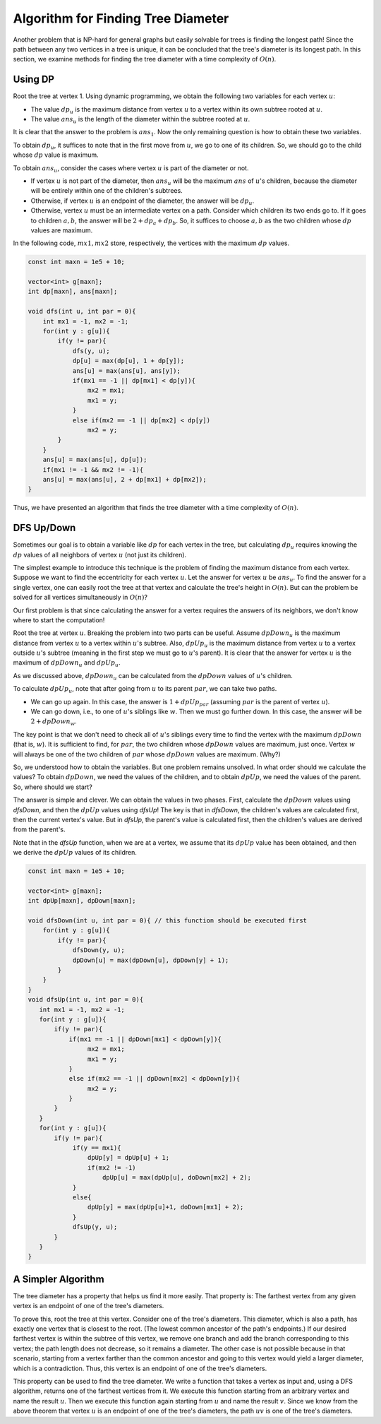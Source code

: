 Algorithm for Finding Tree Diameter
=======================================

Another problem that is NP-hard for general graphs but easily solvable for trees is finding the longest path! Since the path between any two vertices in a tree is unique, it can be concluded that the tree's diameter is its longest path. In this section, we examine methods for finding the tree diameter with a time complexity of :math:`O(n)`.

Using DP
-------------------

Root the tree at vertex 1. Using dynamic programming, we obtain the following two variables for each vertex :math:`u`:

- The value :math:`dp_u` is the maximum distance from vertex :math:`u` to a vertex within its own subtree rooted at :math:`u`. 
- The value :math:`ans_u` is the length of the diameter within the subtree rooted at :math:`u`.

It is clear that the answer to the problem is :math:`ans_1`. Now the only remaining question is how to obtain these two variables.

To obtain :math:`dp_u`, it suffices to note that in the first move from :math:`u`, we go to one of its children. So, we should go to the child whose :math:`dp` value is maximum. 

To obtain :math:`ans_u`, consider the cases where vertex :math:`u` is part of the diameter or not.

- If vertex :math:`u` is not part of the diameter, then :math:`ans_u` will be the maximum :math:`ans` of :math:`u`'s children, because the diameter will be entirely within one of the children's subtrees.
- Otherwise, if vertex :math:`u` is an endpoint of the diameter, the answer will be :math:`dp_u`.
- Otherwise, vertex :math:`u` must be an intermediate vertex on a path. Consider which children its two ends go to. If it goes to children :math:`a, b`, the answer will be :math:`2 + dp_a + dp_b`. So, it suffices to choose :math:`a, b` as the two children whose :math:`dp` values are maximum.

In the following code, :math:`mx1, mx2` store, respectively, the vertices with the maximum :math:`dp` values.

.. code-block:: cpp
    
    const int maxn = 1e5 + 10;

    vector<int> g[maxn];
    int dp[maxn], ans[maxn];

    void dfs(int u, int par = 0){
        int mx1 = -1, mx2 = -1;
        for(int y : g[u]){
            if(y != par){
                dfs(y, u);
                dp[u] = max(dp[u], 1 + dp[y]);
                ans[u] = max(ans[u], ans[y]);
                if(mx1 == -1 || dp[mx1] < dp[y]){
                    mx2 = mx1;
                    mx1 = y;
                }
                else if(mx2 == -1 || dp[mx2] < dp[y])
                    mx2 = y;            
            }
        }
        ans[u] = max(ans[u], dp[u]);
        if(mx1 != -1 && mx2 != -1){
        ans[u] = max(ans[u], 2 + dp[mx1] + dp[mx2]);
    }


Thus, we have presented an algorithm that finds the tree diameter with a time complexity of :math:`O(n)`.

DFS Up/Down
-----------------------

Sometimes our goal is to obtain a variable like :math:`dp` for each vertex in the tree, but calculating :math:`dp_u` requires knowing the :math:`dp` values of all neighbors of vertex :math:`u` (not just its children).

The simplest example to introduce this technique is the problem of finding the maximum distance from each vertex. Suppose we want to find the eccentricity for each vertex :math:`u`. Let the answer for vertex :math:`u` be :math:`ans_u`. To find the answer for a single vertex, one can easily root the tree at that vertex and calculate the tree's height in :math:`O(n)`. But can the problem be solved for all vertices simultaneously in :math:`O(n)`?

Our first problem is that since calculating the answer for a vertex requires the answers of its neighbors, we don't know where to start the computation!

Root the tree at vertex :math:`u`. Breaking the problem into two parts can be useful. Assume :math:`dpDown_u` is the maximum distance from vertex :math:`u` to a vertex within :math:`u`'s subtree. Also, :math:`dpUp_u` is the maximum distance from vertex :math:`u` to a vertex outside :math:`u`'s subtree (meaning in the first step we must go to :math:`u`'s parent). It is clear that the answer for vertex :math:`u` is the maximum of :math:`dpDown_u` and :math:`dpUp_u`.

As we discussed above, :math:`dpDown_u` can be calculated from the :math:`dpDown` values of :math:`u`'s children.

To calculate :math:`dpUp_u`, note that after going from :math:`u` to its parent :math:`par`, we can take two paths.

- We can go up again. In this case, the answer is :math:`1 + dpUp_{par}` (assuming :math:`par` is the parent of vertex :math:`u`).
- We can go down, i.e., to one of :math:`u`'s siblings like :math:`w`. Then we must go further down. In this case, the answer will be :math:`2 + dpDown_w`.

The key point is that we don't need to check all of :math:`u`'s siblings every time to find the vertex with the maximum :math:`dpDown` (that is, :math:`w`). It is sufficient to find, for :math:`par`, the two children whose :math:`dpDown` values are maximum, just once. Vertex :math:`w` will always be one of the two children of :math:`par` whose :math:`dpDown` values are maximum. (Why?)

So, we understood how to obtain the variables. But one problem remains unsolved. In what order should we calculate the values? To obtain :math:`dpDown`, we need the values of the children, and to obtain :math:`dpUp`, we need the values of the parent. So, where should we start?

The answer is simple and clever. We can obtain the values in two phases. First, calculate the :math:`dpDown` values using `dfsDown`, and then the :math:`dpUp` values using `dfsUp`! The key is that in `dfsDown`, the children's values are calculated first, then the current vertex's value. But in `dfsUp`, the parent's value is calculated first, then the children's values are derived from the parent's.

Note that in the `dfsUp` function, when we are at a vertex, we assume that its :math:`dpUp` value has been obtained, and then we derive the :math:`dpUp` values of its children.

.. code-block:: cpp
  
  const int maxn = 1e5 + 10;

  vector<int> g[maxn];
  int dpUp[maxn], dpDown[maxn];

  void dfsDown(int u, int par = 0){ // this function should be executed first
      for(int y : g[u]){
          if(y != par){
              dfsDown(y, u);
              dpDown[u] = max(dpDown[u], dpDown[y] + 1);
          }
      }
  }
  void dfsUp(int u, int par = 0){
     int mx1 = -1, mx2 = -1;
     for(int y : g[u]){
	 if(y != par){
             if(mx1 == -1 || dpDown[mx1] < dpDown[y]){
                  mx2 = mx1;
                  mx1 = y;
             }
             else if(mx2 == -1 || dpDown[mx2] < dpDown[y]){
                  mx2 = y;
             }            
         }
     }
     for(int y : g[u]){
	 if(y != par){
              if(y == mx1){
                  dpUp[y] = dpUp[u] + 1;
                  if(mx2 != -1)
                      dpUp[u] = max(dpUp[u], doDown[mx2] + 2);
              }
              else{
                  dpUp[y] = max(dpUp[u]+1, doDown[mx1] + 2);
              }
              dfsUp(y, u);
         }
     }
  }


A Simpler Algorithm
---------------------------
The tree diameter has a property that helps us find it more easily. That
property is: The farthest vertex from any given vertex is an endpoint of one of the tree's diameters.

To prove this, root the tree at this vertex. Consider one of the tree's
diameters. This diameter, which is also a path, has exactly one vertex that is closest
to the root. (The lowest common ancestor of the path's endpoints.) If our
desired farthest vertex is within the subtree of this vertex, we remove one branch
and add the branch corresponding to this vertex; the path length does not decrease,
so it remains a diameter. The other case is not possible because in that scenario,
starting from a vertex farther than the common ancestor and going to this vertex
would yield a larger diameter, which is a contradiction. Thus, this vertex is an
endpoint of one of the tree's diameters.

This property can be used to find the tree diameter. We write a function that
takes a vertex as input and, using a DFS algorithm, returns one of the farthest
vertices from it. We execute this function starting from an arbitrary vertex
and name the result :math:`u`. Then we execute this function again starting from
:math:`u` and name the result :math:`v`. Since we know from the above theorem that vertex
:math:`u` is an endpoint of one of the tree's diameters, the path :math:`uv` is
one of the tree's diameters.